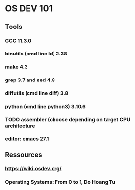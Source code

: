 * OS DEV 101
** 
** Tools
*** GCC 11.3.0
*** binutils (cmd line ld)  2.38
*** make 4.3
*** grep 3.7 and sed 4.8
*** diffutils (cmd line diff) 3.8
*** python (cmd line python3) 3.10.6
*** TODO assembler (choose depending on target CPU architecture 
*** editor: emacs 27.1

** Ressources
*** https://wiki.osdev.org/
*** Operating Systems: From 0 to 1, Do Hoang Tu
